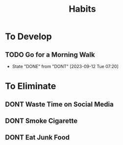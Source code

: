 #+title: Habits
#+TODO: TODO DONT DONE

* To Develop
** TODO Go for a Morning Walk
SCHEDULED: <2023-09-13 Wed ++1d>
:PROPERTIES:
:LAST_REPEAT: [2023-09-12 Tue 07:20]
:END:
- State "DONE"       from "DONT"       [2023-09-12 Tue 07:20]
* To Eliminate
** DONT Waste Time on Social Media
SCHEDULED: <2023-09-11 Mon ++1d>
** DONT Smoke Cigarette
SCHEDULED: <2023-09-11 Mon ++1d>
** DONT Eat Junk Food
SCHEDULED: <2023-09-11 Mon ++1d>
